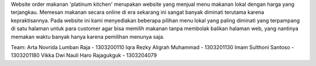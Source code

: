 Website order makanan 'platinum kitchen' merupakan website yang menjual menu makanan
lokal dengan harga yang terjangkau. Memesan makanan secara online di era sekarang
ini sangat banyak diminati terutama karena kepraktisannya. Pada website ini kami
menyediakan beberapa pilihan menu lokal yang paling diminati yang terpampang di
satu halaman untuk para customer agar bisa memilih makanan tanpa membolak
balikan halaman web, yang nantinya memakan waktu banyak hanya karena pemilihan
menunya saja.

Team:
Arta Novrida Lumban Raja - 1303200110
Iqra Rezky Aligrah Muhammad - 1303201130
Imam Sulthoni Santoso - 1303201180
Vikka Dwi Nauli Haro Rajagukguk - 1303204079
